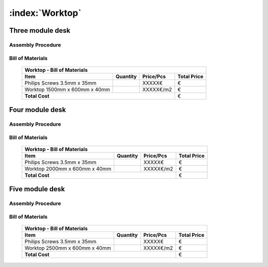 :index:`Worktop`
----------------

Three module desk
~~~~~~~~~~~~~~~~~

Assembly Procedure
++++++++++++++++++


Bill of Materials
+++++++++++++++++

   .. tabularcolumns:: |l|c|c|c|
   .. table::

      +------------------------------------+----------+-----------+-------------+
      | Worktop - Bill of Materials                                             | 
      +------------------------------------+----------+-----------+-------------+
      | Item                               | Quantity | Price/Pcs | Total Price |
      +====================================+==========+===========+=============+
      | Philips Screws 3.5mm x 35mm        |          |    XXXXX€ |           € |
      +------------------------------------+----------+-----------+-------------+
      | Worktop 1500mm x 600mm x 40mm      |          | XXXXX€/m2 |           € |
      +------------------------------------+----------+-----------+-------------+
      | **Total Cost**                                            |           € |
      +------------------------------------+----------+-----------+-------------+


Four module desk
~~~~~~~~~~~~~~~~

Assembly Procedure
++++++++++++++++++


Bill of Materials
+++++++++++++++++

   .. tabularcolumns:: |l|c|c|c|
   .. table::

      +------------------------------------+----------+-----------+-------------+
      | Worktop - Bill of Materials                                             | 
      +------------------------------------+----------+-----------+-------------+
      | Item                               | Quantity | Price/Pcs | Total Price |
      +====================================+==========+===========+=============+
      | Philips Screws 3.5mm x 35mm        |          |    XXXXX€ |           € |
      +------------------------------------+----------+-----------+-------------+
      | Worktop 2000mm x 600mm x 40mm      |          | XXXXX€/m2 |           € |
      +------------------------------------+----------+-----------+-------------+
      | **Total Cost**                                            |           € |
      +------------------------------------+----------+-----------+-------------+

Five module desk
~~~~~~~~~~~~~~~~

Assembly Procedure
++++++++++++++++++


Bill of Materials
+++++++++++++++++

   .. tabularcolumns:: |l|c|c|c|
   .. table::

      +------------------------------------+----------+-----------+-------------+
      | Worktop - Bill of Materials                                             | 
      +------------------------------------+----------+-----------+-------------+
      | Item                               | Quantity | Price/Pcs | Total Price |
      +====================================+==========+===========+=============+
      | Philips Screws 3.5mm x 35mm        |          |    XXXXX€ |           € |
      +------------------------------------+----------+-----------+-------------+
      | Worktop 2500mm x 600mm x 40mm      |          | XXXXX€/m2 |           € |
      +------------------------------------+----------+-----------+-------------+
      | **Total Cost**                                            |           € |
      +------------------------------------+----------+-----------+-------------+